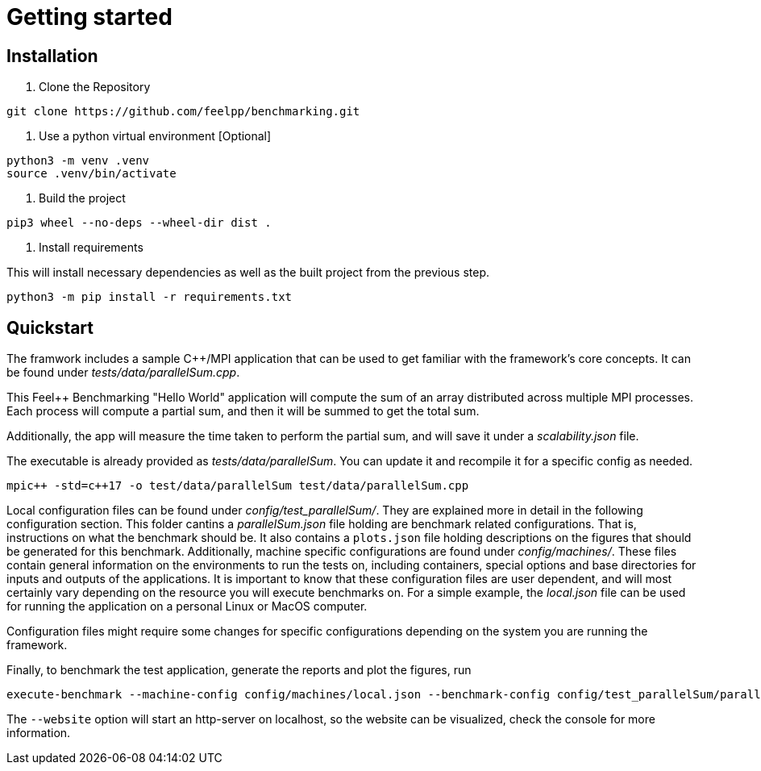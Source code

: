 = Getting started

== Installation

1. Clone the Repository
[source,cmd]
----
git clone https://github.com/feelpp/benchmarking.git
----

2. Use a python virtual environment [Optional]
[source,cmd]
----
python3 -m venv .venv
source .venv/bin/activate
----

3. Build the project
[source,cmd]
----
pip3 wheel --no-deps --wheel-dir dist .
----

4. Install requirements

This will install necessary dependencies as well as the built project from the previous step.
[source,cmd]
----
python3 -m pip install -r requirements.txt
----

== Quickstart

The framwork includes a sample C++/MPI application that can be used to get familiar with the framework's core concepts. It can be found under _tests/data/parallelSum.cpp_.

This Feel++ Benchmarking "Hello World" application will compute the sum of an array distributed across multiple MPI processes. Each process will compute a partial sum, and then it will be summed to get the total sum.

Additionally, the app will measure the time taken to perform the partial sum, and will save it under a _scalability.json_ file.

The executable is already provided as _tests/data/parallelSum_. You can update it and recompile it for a specific config as needed.
[source,cmd]
----
mpic++ -std=c++17 -o test/data/parallelSum test/data/parallelSum.cpp
----

Local configuration files can be found under _config/test_parallelSum/_. They are explained more in detail in the following configuration section.
This folder cantins a _parallelSum.json_ file holding are benchmark related configurations. That is, instructions on what the benchmark should be. It also contains a `plots.json` file holding descriptions on the figures that should be generated for this benchmark.
Additionally, machine specific configurations are found under _config/machines/_. These files contain general information on the environments to run the tests on, including containers, special options and base directories for inputs and outputs of the applications.
It is important to know that these configuration files are user dependent, and will most certainly vary depending on the resource you will execute benchmarks on. For a simple example, the _local.json_ file can be used for running the application on a personal Linux or MacOS computer.

Configuration files might require some changes for specific configurations depending on the system you are running the framework.

Finally, to benchmark the test application, generate the reports and plot the figures, run
[source,cmd]
----
execute-benchmark --machine-config config/machines/local.json --benchmark-config config/test_parallelSum/parallelSum.json --plots-config config/test_parallelSum/plots.json --website
----

The `--website` option will start an http-server on localhost, so the website can be visualized, check the console for more information.


